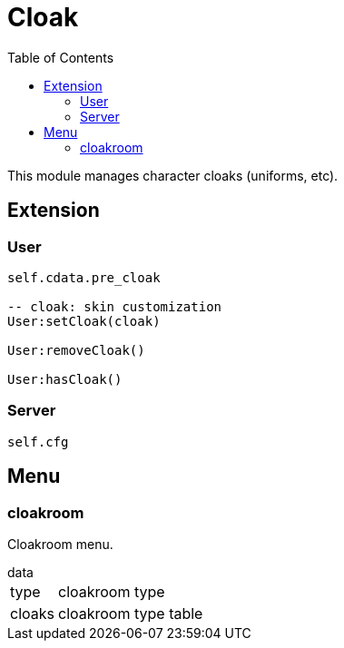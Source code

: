 ifdef::env-github[]
:tip-caption: :bulb:
:note-caption: :information_source:
:important-caption: :heavy_exclamation_mark:
:caution-caption: :fire:
:warning-caption: :warning:
endif::[]
:toc: left
:toclevels: 5

= Cloak

This module manages character cloaks (uniforms, etc).

== Extension

=== User

[source,lua]
----
self.cdata.pre_cloak

-- cloak: skin customization
User:setCloak(cloak)

User:removeCloak()

User:hasCloak()
----

=== Server

[source,lua]
----
self.cfg
----

== Menu

=== cloakroom

Cloakroom menu.

.data
[horizontal]
type:: cloakroom type
cloaks:: cloakroom type table
